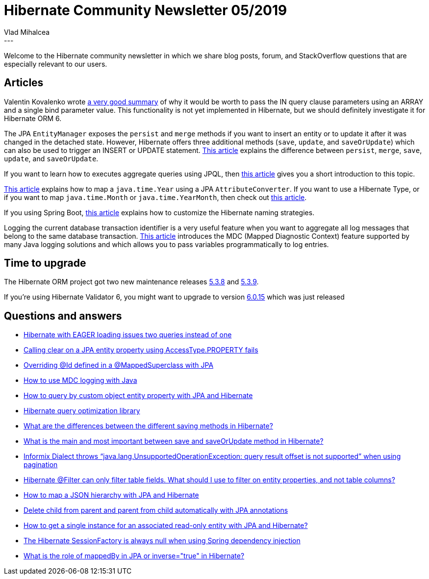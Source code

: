 = Hibernate Community Newsletter 05/2019
Vlad Mihalcea
:awestruct-tags: [ "Discussions", "Hibernate ORM", "Newsletter" ]
:awestruct-layout: blog-post
---

Welcome to the Hibernate community newsletter in which we share blog posts, forum, and StackOverflow questions that are especially relevant to our users.

== Articles

Valentin Kovalenko wrote
https://sites.google.com/site/aboutmale/techblog/sqlinunnestarray[a very good summary] of why it would be worth to pass the IN query clause parameters using an ARRAY and a single bind parameter value. This functionality is not yet implemented in Hibernate, but we should definitely investigate it for Hibernate ORM 6.

The JPA `EntityManager` exposes the `persist` and `merge` methods if you want to insert an entity or to update it after it was changed in the detached state. However, Hibernate offers three additional methods (`save`, `update`, and `saveOrUpdate`) which can also be used to trigger an INSERT or UPDATE statement.
https://vladmihalcea.com/jpa-persist-merge-hibernate-save-update-saveorupdate/[This article] explains the difference between `persist`, `merge`, `save`, `update`, and `saveOrUpdate`.

If you want to learn how to executes aggregate queries using JPQL, then
https://www.baeldung.com/hibernate-aggregate-functions[this article] gives you a short introduction to this topic.

https://thoughts-on-java.org/hibernate-tips-how-to-map-java-time-year-with-jpa-and-hibernate/[This article] explains how to map a `java.time.Year` using a JPA `AttributeConverter`. If you want to use a Hibernate Type, or if you want to map `java.time.Month` or `java.time.YearMonth`, then check out
https://vladmihalcea.com/java-time-year-month-jpa-hibernate/[this article].

If you using Spring Boot,
https://www.baeldung.com/hibernate-field-naming-spring-boot[this article] explains how to customize the Hibernate naming strategies.

Logging the current database transaction identifier is a very useful feature when you want to aggregate all log messages that belong to the same database transaction.
https://vladmihalcea.com/log-database-transaction-id-mdc-logging/[This article] introduces the MDC (Mapped Diagnostic Context) feature supported by many Java logging solutions and which allows you to pass variables programmatically to log entries.

== Time to upgrade

The Hibernate ORM project got two new maintenance releases http://in.relation.to/2019/02/19/hibernate-orm-538-final-out/[5.3.8] and http://in.relation.to/2019/02/25/hibernate-orm-539-final-out/[5.3.9].

If you're using Hibernate Validator 6, you might want to upgrade to version http://in.relation.to/2019/02/18/hibernate-validator-6015-final-out/[6.0.15] which was just released

== Questions and answers

- https://discourse.hibernate.org/t/2293[Hibernate with EAGER loading issues two queries instead of one]
- https://stackoverflow.com/questions/54761884/54769007#54769007[Calling clear on a JPA entity property using AccessType.PROPERTY fails]
- https://stackoverflow.com/questions/29943132/29944491#29944491[Overriding @Id defined in a @MappedSuperclass with JPA]
- https://stackoverflow.com/questions/52479113/54769305#54769305[How to use MDC logging with Java]
- https://stackoverflow.com/questions/27284228/27294019#27294019[How to query by custom object entity property with JPA and Hibernate]
- https://stackoverflow.com/questions/54782738/54900644#54900644[Hibernate query optimization library]
- https://stackoverflow.com/questions/161224/54907032#54907032[What are the differences between the different saving methods in Hibernate?]
- https://www.quora.com/What-is-the-main-and-most-important-between-save-and-saveOrUpdate-method-in-Hibernate[What is the main and most important between save and saveOrUpdate method in Hibernate?]
- https://discourse.hibernate.org/t/2369[Informix Dialect throws “java.lang.UnsupportedOperationException: query result offset is not supported” when using pagination]
- https://discourse.hibernate.org/t/2382[Hibernate @Filter can only filter table fields. What should I use to filter on entity properties, and not table columns? ]
- https://discourse.hibernate.org/t/2380[How to map a JSON hierarchy with JPA and Hibernate]
- https://stackoverflow.com/questions/23925322/23926548#23926548[Delete child from parent and parent from child automatically with JPA annotations]
- https://stackoverflow.com/questions/54857459/54893053#54893053[How to get a single instance for an associated read-only entity with JPA and Hibernate?]
- https://stackoverflow.com/questions/27971114/27973370#27973370[The Hibernate SessionFactory is always null when using Spring dependency injection]
- https://stackoverflow.com/questions/24666205/24668563#24668563[What is the role of mappedBy in JPA or inverse="true" in Hibernate?]